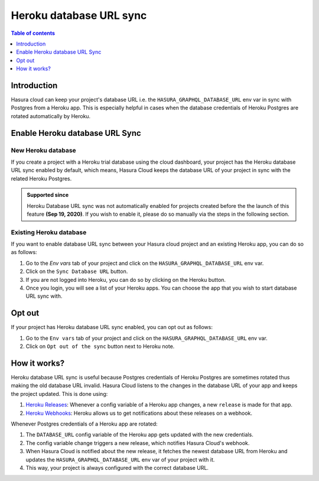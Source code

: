 .. meta::
   :description: Automatically sync database URL of a Heroku Postgres into a Hasura Cloud project
   :keywords: hasura, docs, project, team, heroku, database url, sync

.. _heroku_database_url_sync:

Heroku database URL sync
========================

.. contents:: Table of contents
  :backlinks: none
  :depth: 1
  :local:

Introduction
------------

Hasura cloud can keep your project's database URL i.e. the ``HASURA_GRAPHQL_DATABASE_URL`` env var in sync with Postgres from a Heroku app. This is especially helpful in cases when the database credentials of Heroku Postgres are rotated automatically by Heroku.

Enable Heroku database URL Sync
--------------------------------

New Heroku database
^^^^^^^^^^^^^^^^^^^

If you create a project with a Heroku trial database using the cloud dashboard, your project has the Heroku database URL sync enabled by default, which means, Hasura Cloud keeps the database URL of your project in sync with the related Heroku Postgres.

.. admonition:: Supported since

   Heroku Database URL sync was not automatically enabled for projects created before the the launch of this feature **(Sep 19, 2020)**. If you wish to enable it, please do so manually via the steps in the following section.

Existing Heroku database
^^^^^^^^^^^^^^^^^^^^^^^^

If you want to enable database URL sync between your Hasura cloud project and an existing Heroku app, you can do so as follows:

1. Go to the `Env vars` tab of your project and click on the ``HASURA_GRAPHQL_DATABASE_URL`` env var.

2. Click on the ``Sync Database URL`` button.

   .. thumbnail:: /img/graphql/cloud/projects/heroku-db-sync-disabled.png
      :alt: Add collaborator
      :width: 865px

3. If you are not logged into Heroku, you can do so by clicking on the Heroku button.

4. Once you login, you will see a list of your Heroku apps. You can choose the app that you wish to start database URL sync with.

   .. thumbnail:: /img/graphql/cloud/projects/heroku-db-sync-choose.png
      :alt: Add collaborator
      :width: 865px

Opt out
-------

If your project has Heroku database URL sync enabled, you can opt out as follows:

1. Go to the ``Env vars`` tab of your project and click on the ``HASURA_GRAPHQL_DATABASE_URL`` env var.

2. Click on ``Opt out of the sync`` button next to Heroku note.

   .. thumbnail:: /img/graphql/cloud/projects/heroku-db-sync-enabled.png
      :alt: Add collaborator
      :width: 865px

How it works?
-------------

Heroku database URL sync is useful because Postgres credentials of Heroku Postgres are sometimes rotated thus making the old database URL invalid. Hasura Cloud listens to the changes in the database URL of your app and keeps the project updated. This is done using:

1. `Heroku Releases <https://devcenter.heroku.com/articles/releases>`__: Whenever a config variable of a Heroku app changes, a new ``release`` is made for that app.
2. `Heroku Webhooks <https://devcenter.heroku.com/articles/app-webhooks>`__: Heroku allows us to get notifications about these releases on a webhook.

Whenever Postgres credentials of a Heroku app are rotated:

1. The ``DATABASE_URL`` config variable of the Heroku app gets updated with the new credentials.
2. The config variable change triggers a new release, which notifies Hasura Cloud's webhook.
3. When Hasura Cloud is notified about the new release, it fetches the newest database URL from Heroku and updates the ``HASURA_GRAPHQL_DATABASE_URL`` env var of your project with it.
4. This way, your project is always configured with the correct database URL.
